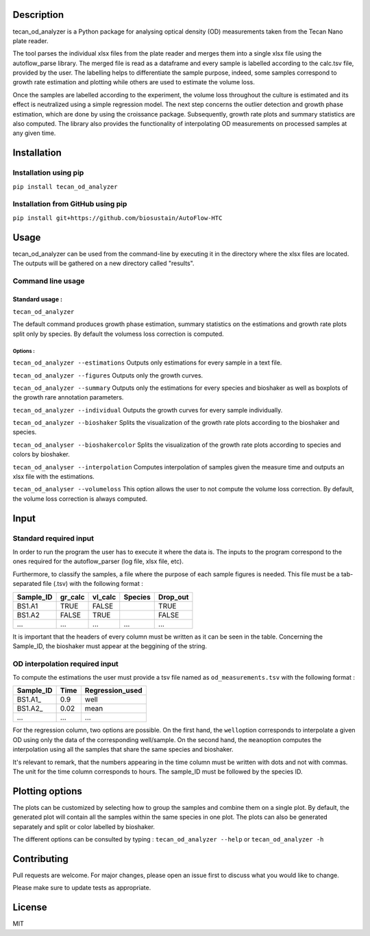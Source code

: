 
Description
-----------

tecan\_od\_analyzer is a Python package for analysing optical density
(OD) measurements taken from the Tecan Nano plate reader.

The tool parses the individual xlsx files from the plate reader and
merges them into a single xlsx file using the autoflow\_parse library.
The merged file is read as a dataframe and every sample is labelled
according to the calc.tsv file, provided by the user. The labelling
helps to differentiate the sample purpose, indeed, some samples
correspond to growth rate estimation and plotting while others are used
to estimate the volume loss.

Once the samples are labelled according to the experiment, the volume
loss throughout the culture is estimated and its effect is neutralized
using a simple regression model. The next step concerns the outlier
detection and growth phase estimation, which are done by using the
croissance package. Subsequently, growth rate plots and summary
statistics are also computed. The library also provides the
functionality of interpolating OD measurements on processed samples at
any given time.

Installation
------------

Installation using pip
~~~~~~~~~~~~~~~~~~~~~~

``pip install tecan_od_analyzer``

Installation from GitHub using pip
~~~~~~~~~~~~~~~~~~~~~~~~~~~~~~~~~~

``pip install git+https://github.com/biosustain/AutoFlow-HTC``

Usage
-----

tecan\_od\_analyzer can be used from the command-line by executing it in
the directory where the xlsx files are located. The outputs will be
gathered on a new directory called "results".

Command line usage
~~~~~~~~~~~~~~~~~~

Standard usage :
^^^^^^^^^^^^^^^^

``tecan_od_analyzer``

The default command produces growth phase estimation, summary statistics
on the estimations and growth rate plots split only by species. By
default the volumess loss correction is computed.

Options :
'''''''''

``tecan_od_analyzer --estimations`` Outputs only estimations for every
sample in a text file.

``tecan_od_analyzer --figures`` Outputs only the growth curves.

``tecan_od_analyzer --summary`` Outputs only the estimations for every
species and bioshaker as well as boxplots of the growth rare annotation
parameters.

``tecan_od_analyzer --individual`` Outputs the growth curves for every
sample individually.

``tecan_od_analyzer --bioshaker`` Splits the visualization of the growth
rate plots according to the bioshaker and species.

``tecan_od_analyser --bioshakercolor`` Splits the visualization of the
growth rate plots according to species and colors by bioshaker.

``tecan_od_analyser --interpolation`` Computes interpolation of samples
given the measure time and outputs an xlsx file with the estimations.

``tecan_od_analyser --volumeloss`` This option allows the user to not
compute the volume loss correction. By default, the volume loss
correction is always computed.

Input
-----

Standard required input
~~~~~~~~~~~~~~~~~~~~~~~

In order to run the program the user has to execute it where the data
is. The inputs to the program correspond to the ones required for the
autoflow\_parser (log file, xlsx file, etc).

Furthermore, to classify the samples, a file where the purpose of each
sample figures is needed. This file must be a tab-separated file (.tsv)
with the following format :

+--------------+------------+------------+-----------+-------------+
| Sample\_ID   | gr\_calc   | vl\_calc   | Species   | Drop\_out   |
+==============+============+============+===========+=============+
| BS1.A1       | TRUE       | FALSE      |           | TRUE        |
+--------------+------------+------------+-----------+-------------+
| BS1.A2       | FALSE      | TRUE       |           | FALSE       |
+--------------+------------+------------+-----------+-------------+
| ...          | ...        | ...        | ...       | ...         |
+--------------+------------+------------+-----------+-------------+

It is important that the headers of every column must be written as it
can be seen in the table. Concerning the Sample\_ID, the bioshaker must
appear at the beggining of the string.

OD interpolation required input
~~~~~~~~~~~~~~~~~~~~~~~~~~~~~~~

To compute the estimations the user must provide a tsv file named as
``od_measurements.tsv`` with the following format :

+--------------+--------+--------------------+
| Sample\_ID   | Time   | Regression\_used   |
+==============+========+====================+
| BS1.A1\_     | 0.9    | well               |
+--------------+--------+--------------------+
| BS1.A2\_     | 0.02   | mean               |
+--------------+--------+--------------------+
| ...          | ...    | ...                |
+--------------+--------+--------------------+

For the regression column, two options are possible. On the first hand,
the ``well``\ option corresponds to interpolate a given OD using only
the data of the corresponding well/sample. On the second hand, the
``mean``\ option computes the interpolation using all the samples that
share the same species and bioshaker.

It's relevant to remark, that the numbers appearing in the time column
must be written with dots and not with commas. The unit for the time
column corresponds to hours. The sample\_ID must be followed by the
species ID.

Plotting options
----------------

The plots can be customized by selecting how to group the samples and
combine them on a single plot. By default, the generated plot will
contain all the samples within the same species in one plot. The plots
can also be generated separately and split or color labelled by
bioshaker.

The different options can be consulted by typing :
``tecan_od_analyzer --help`` or ``tecan_od_analyzer -h``

Contributing
------------

Pull requests are welcome. For major changes, please open an issue first
to discuss what you would like to change.

Please make sure to update tests as appropriate.

License
-------

MIT
